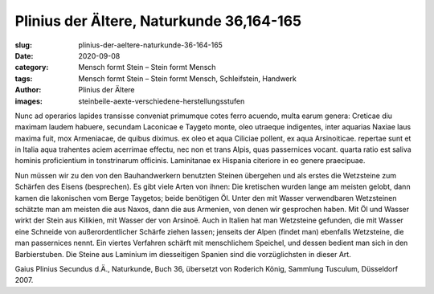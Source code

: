 Plinius der Ältere, Naturkunde 36,164-165
=========================================

:slug: plinius-der-aeltere-naturkunde-36-164-165
:date: 2020-09-08
:category: Mensch formt Stein – Stein formt Mensch
:tags: Mensch formt Stein – Stein formt Mensch, Schleifstein, Handwerk
:author: Plinius der Ältere
:images: steinbeile-aexte-verschiedene-herstellungsstufen

.. class:: original

    Nunc ad operarios lapides transisse conveniat primumque cotes ferro acuendo, multa earum genera: Creticae diu maximam laudem habuere, secundam Laconicae e Taygeto monte, oleo utraeque indigentes, inter aquarias Naxiae laus maxima fuit, mox Armeniacae, de quibus diximus. ex oleo et aqua Ciliciae pollent, ex aqua Arsinoiticae. repertae sunt et in Italia aqua trahentes aciem acerrimae effectu, nec non et trans Alpis, quas passernices vocant. quarta ratio est saliva hominis proficientium in tonstrinarum officinis. Laminitanae ex Hispania citeriore in eo genere praecipuae.

.. class:: translation

    Nun müssen wir zu den von den Bauhandwerkern benutzten Steinen übergehen und als erstes die Wetzsteine zum Schärfen des Eisens (besprechen). Es gibt viele Arten von ihnen: Die kretischen wurden lange am meisten gelobt, dann kamen die lakonischen vom Berge Taygetos; beide benötigen Öl. Unter den mit Wasser verwendbaren Wetzsteinen schätzte man am meisten die aus Naxos, dann die aus Armenien, von denen wir gesprochen haben. Mit Öl und Wasser wirkt der Stein aus Kilikien, mit Wasser der von Arsinoë. Auch in Italien hat man Wetzsteine gefunden, die mit Wasser eine Schneide von außerordentlicher Schärfe ziehen lassen; jenseits der Alpen (findet man) ebenfalls Wetzsteine, die man passernices nennt. Ein viertes Verfahren schärft mit menschlichem Speichel, und dessen bedient man sich in den Barbierstuben. Die Steine aus Laminium im diesseitigen Spanien sind die vorzüglichsten in dieser Art.

.. class:: translation-source

    Gaius Plinius Secundus d.Ä., Naturkunde, Buch 36, übersetzt von Roderich König, Sammlung Tusculum, Düsseldorf 2007.
